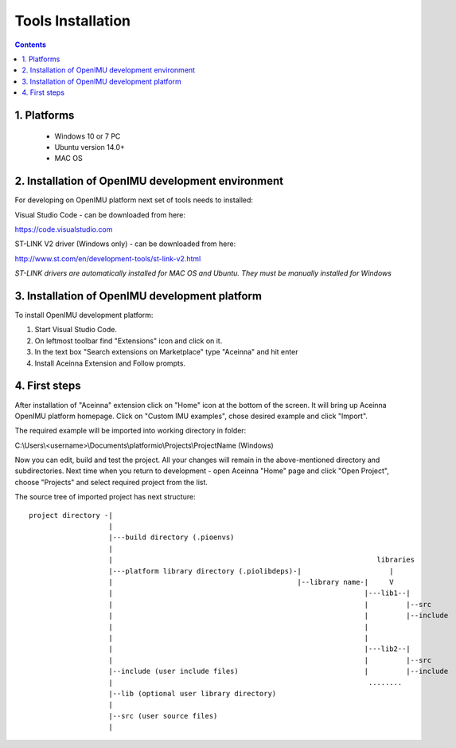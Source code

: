 Tools Installation
==================

.. contents:: Contents
    :local:
    

1. Platforms
--------------
 - Windows 10 or 7 PC
 - Ubuntu version 14.0+
 - MAC OS

2. Installation of OpenIMU development environment
---------------------
For developing on OpenIMU platform next set of tools needs to installed:

Visual Studio Code - can be downloaded from here: 

https://code.visualstudio.com

ST-LINK V2 driver (Windows only) - can be downloaded from here:  

http://www.st.com/en/development-tools/st-link-v2.html

*ST-LINK drivers are automatically installed for MAC OS and Ubuntu.  They must be manually installed for Windows*
 

3. Installation of OpenIMU development platform
-----------------------------------

To install OpenIMU development platform:

1. Start Visual Studio Code.
2. On leftmost toolbar find "Extensions" icon and click on it.
3. In the text box "Search extensions on Marketplace" type "Aceinna" and hit enter
4. Install Aceinna Extension and Follow prompts.

4. First steps
-----------------------------------

After installation of "Aceinna" extension click on "Home" icon at the bottom of the screen. It will bring
up Aceinna OpenIMU platform homepage. Click on "Custom IMU examples", chose desired example and click "Import".

.. image:: media/HomePage.png  

The required example will be imported into working directory in folder:

C:\\Users\\<username>\\Documents\\platformio\\Projects\\ProjectName (Windows)

Now you can edit, build and test the project. All your changes will remain in the above-mentioned directory and subdirectories.
Next time when you return to development - open Aceinna "Home" page and click "Open Project", choose "Projects" and select
required project from the list.

The source tree of imported project has next structure:

:: 

    project directory -|
                       |
                       |---build directory (.pioenvs)
                       |
                       |                                                               libraries
                       |---platform library directory (.piolibdeps)-|                     |
                       |                                            |--library name-|     V
                       |                                                            |---lib1--| 
                       |                                                            |         |--src  
                       |                                                            |         |--include   
                       |                                                            |            
                       |                                                            |            
                       |                                                            |---lib2--|  
                       |                                                            |         |--src  
                       |--include (user include files)                              |         |--include   
                       |                                                             ........            
                       |--lib (optional user library directory) 				   
                       | 				   
                       |--src (user source files) 				   
                       | 				   
    
    
 


